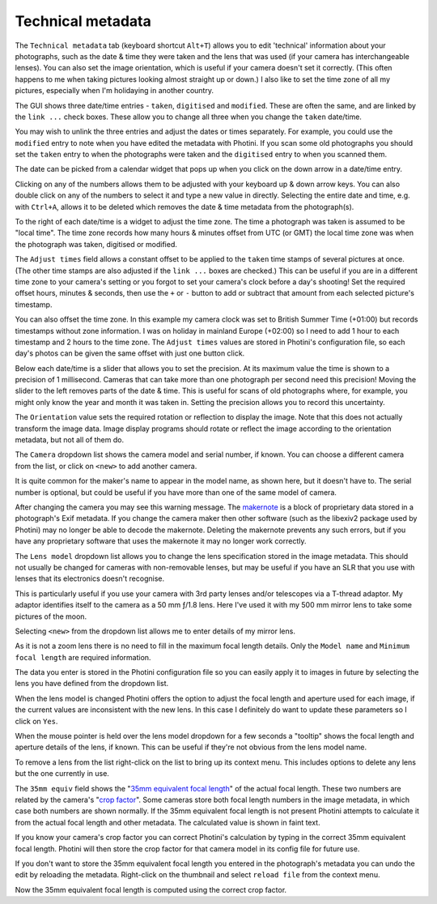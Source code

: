 .. This is part of the Photini documentation.
   Copyright (C)  2012-24  Jim Easterbrook.
   See the file ../DOC_LICENSE.txt for copying conditions.

Technical metadata
==================

The ``Technical metadata`` tab (keyboard shortcut ``Alt+T``) allows you to edit 'technical' information about your photographs, such as the date & time they were taken and the lens that was used (if your camera has interchangeable lenses).
You can also set the image orientation, which is useful if your camera doesn't set it correctly.
(This often happens to me when taking pictures looking almost straight up or down.)
I also like to set the time zone of all my pictures, especially when I'm holidaying in another country.

.. image:: ../images/screenshot_100.png

The GUI shows three date/time entries - ``taken``, ``digitised`` and ``modified``.
These are often the same, and are linked by the ``link ...`` check boxes.
These allow you to change all three when you change the ``taken`` date/time.

You may wish to unlink the three entries and adjust the dates or times separately.
For example, you could use the ``modified`` entry to note when you have edited the metadata with Photini.
If you scan some old photographs you should set the ``taken`` entry to when the photographs were taken and the ``digitised`` entry to when you scanned them.

.. image:: ../images/screenshot_101.png

The date can be picked from a calendar widget that pops up when you click on the down arrow in a date/time entry.

.. image:: ../images/screenshot_102.png

Clicking on any of the numbers allows them to be adjusted with your keyboard up & down arrow keys.
You can also double click on any of the numbers to select it and type a new value in directly.
Selecting the entire date and time, e.g. with ``Ctrl+A``, allows it to be deleted which removes the date & time metadata from the photograph(s).

.. image:: ../images/screenshot_103.png

To the right of each date/time is a widget to adjust the time zone.
The time a photograph was taken is assumed to be "local time".
The time zone records how many hours & minutes offset from UTC (or GMT) the local time zone was when the photograph was taken, digitised or modified.

.. image:: ../images/screenshot_104.png

The ``Adjust times`` field allows a constant offset to be applied to the ``taken`` time stamps of several pictures at once.
(The other time stamps are also adjusted if the ``link ...`` boxes are checked.)
This can be useful if you are in a different time zone to your camera's setting or you forgot to set your camera's clock before a day's shooting!
Set the required offset hours, minutes & seconds, then use the ``+`` or ``-`` button to add or subtract that amount from each selected picture's timestamp.

.. image:: ../images/screenshot_105.png

You can also offset the time zone.
In this example my camera clock was set to British Summer Time (+01:00) but records timestamps without zone information.
I was on holiday in mainland Europe (+02:00) so I need to add 1 hour to each timestamp and 2 hours to the time zone.
The ``Adjust times`` values are stored in Photini's configuration file, so each day's photos can be given the same offset with just one button click.

.. image:: ../images/screenshot_106.png

Below each date/time is a slider that allows you to set the precision.
At its maximum value the time is shown to a precision of 1 millisecond.
Cameras that can take more than one photograph per second need this precision!
Moving the slider to the left removes parts of the date & time.
This is useful for scans of old photographs where, for example, you might only know the year and month it was taken in.
Setting the precision allows you to record this uncertainty.

The ``Orientation`` value sets the required rotation or reflection to display the image.
Note that this does not actually transform the image data.
Image display programs should rotate or reflect the image according to the orientation metadata, but not all of them do.

.. image:: ../images/screenshot_107.png

The ``Camera`` dropdown list shows the camera model and serial number, if known.
You can choose a different camera from the list, or click on ``<new>`` to add another camera.

.. image:: ../images/screenshot_108.png

It is quite common for the maker's name to appear in the model name, as shown here, but it doesn't have to.
The serial number is optional, but could be useful if you have more than one of the same model of camera.

.. image:: ../images/screenshot_109.png

After changing the camera you may see this warning message.
The makernote_ is a block of proprietary data stored in a photograph's Exif metadata.
If you change the camera maker then other software (such as the libexiv2 package used by Photini) may no longer be able to decode the makernote.
Deleting the makernote prevents any such errors, but if you have any proprietary software that uses the makernote it may no longer work correctly.

.. image:: ../images/screenshot_110.png

The ``Lens model`` dropdown list allows you to change the lens specification stored in the image metadata.
This should not usually be changed for cameras with non-removable lenses, but may be useful if you have an SLR that you use with lenses that its electronics doesn't recognise.

This is particularly useful if you use your camera with 3rd party lenses and/or telescopes via a T-thread adaptor.
My adaptor identifies itself to the camera as a 50 mm ƒ/1.8 lens.
Here I've used it with my 500 mm mirror lens to take some pictures of the moon.

.. image:: ../images/screenshot_111.png

Selecting ``<new>`` from the dropdown list allows me to enter details of my mirror lens.

.. image:: ../images/screenshot_112.png

As it is not a zoom lens there is no need to fill in the maximum focal length details.
Only the ``Model name`` and ``Minimum focal length`` are required information.

The data you enter is stored in the Photini configuration file so you can easily apply it to images in future by selecting the lens you have defined from the dropdown list.

.. image:: ../images/screenshot_113.png

When the lens model is changed Photini offers the option to adjust the focal length and aperture used for each image, if the current values are inconsistent with the new lens.
In this case I definitely do want to update these parameters so I click on ``Yes``.

.. image:: ../images/screenshot_114.png

When the mouse pointer is held over the lens model dropdown for a few seconds a "tooltip" shows the focal length and aperture details of the lens, if known.
This can be useful if they're not obvious from the lens model name.

.. image:: ../images/screenshot_115.png

To remove a lens from the list right-click on the list to bring up its context menu.
This includes options to delete any lens but the one currently in use.

.. image:: ../images/screenshot_116.png

The ``35mm equiv`` field shows the "`35mm equivalent focal length <https://en.wikipedia.org/wiki/35_mm_equivalent_focal_length>`_" of the actual focal length.
These two numbers are related by the camera's "`crop factor <https://en.wikipedia.org/wiki/Crop_factor>`_".
Some cameras store both focal length numbers in the image metadata, in which case both numbers are shown normally.
If the 35mm equivalent focal length is not present Photini attempts to calculate it from the actual focal length and other metadata.
The calculated value is shown in faint text.

.. image:: ../images/screenshot_117.png

If you know your camera's crop factor you can correct Photini's calculation by typing in the correct 35mm equivalent focal length.
Photini will then store the crop factor for that camera model in its config file for future use.

.. image:: ../images/screenshot_118.png

If you don't want to store the 35mm equivalent focal length you entered in the photograph's metadata you can undo the edit by reloading the metadata.
Right-click on the thumbnail and select ``reload file`` from the context menu.

.. image:: ../images/screenshot_119.png

Now the 35mm equivalent focal length is computed using the correct crop factor.

.. _makernote: https://www.exiv2.org/makernote.html
